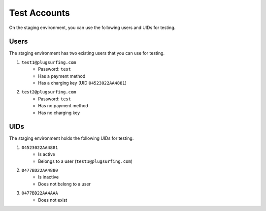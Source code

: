 Test Accounts
=============

On the staging environment, you can use the following users and UIDs for testing.

Users
~~~~~
The staging environment has two existing users that you can use for testing.

1. ``test1@plugsurfing.com``
    - Password: ``test``
    - Has a payment method
    - Has a charging key (UID ``04523022AA4881``)
2. ``test2@plugsurfing.com``
    - Password: ``test``
    - Has no payment method
    - Has no charging key

UIDs
~~~~
The staging environment holds the following UIDs for testing.

1. ``04523022AA4881``
    - Is active
    - Belongs to a user (``test1@plugsurfing.com``)
2. ``0477BD22AA4880``
    - Is inactive
    - Does not belong to a user
3. ``0477BD22AA4AAA``
    - Does not exist
